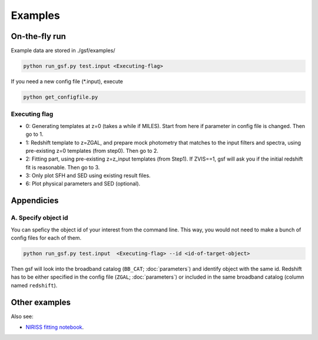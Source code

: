 .. _example:


Examples
========

On-the-fly run
--------------

Example data are stored in ./gsf/examples/

.. code-block:: bash

    python run_gsf.py test.input <Executing-flag>


If you need a new config file (\*.input), execute

.. code-block:: bash

    python get_configfile.py


Executing flag
~~~~~~~~~~~~~~
- 0: Generating templates at z=0 (takes a while if MILES). Start from here if parameter in config file is changed. Then go to 1.
- 1: Redshift template to z=ZGAL, and prepare mock photometry that matches to the input filters and spectra, using pre-existing z=0 templates (from step0). Then go to 2.
- 2: Fitting part, using pre-existing z=z_input templates (from Step1). If ZVIS==1, gsf will ask you if the initial redshift fit is reasonable. Then go to 3.
- 3: Only plot SFH and SED using existing result files.
- 6: Plot physical parameters and SED (optional).


Appendicies
-----------

A. Specify object id
~~~~~~~~~~~~~~~~~~~~

You can speficy the object id of your interest from the command line. This way, you would not need to make a bunch of config files for each of them.

.. code-block:: bash

    python run_gsf.py test.input  <Executing-flag> --id <id-of-target-object>

Then gsf will look into the broadband catalog (``BB_CAT``; :doc:`parameters`) and identify object with the same id. 
Redshift has to be either specified in the config file (``ZGAL``; :doc:`parameters`) or included in the same broadband catalog (column named ``redshift``).


Other examples
--------------
Also see:

- `NIRISS fitting notebook <https://github.com/mtakahiro/gsf/blob/version1.4/example/NIRISS%20Full%20spectral%20fitting.ipynb>`__.